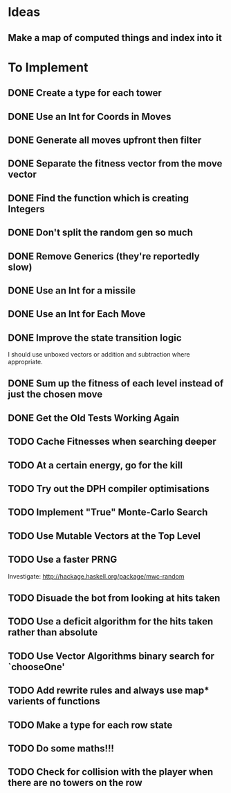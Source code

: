 * Ideas
** Make a map of computed things and index into it
* To Implement
** DONE Create a type for each tower 
   CLOSED: [2018-07-18 Wed 22:01]
   :LOGBOOK:
   - CLOSING NOTE [2018-07-18 Wed 22:01] \\
     It hardly touched the benchmark which is really wierd...
   - State "IN_PROGRESS" from "TODO"       [2018-07-17 Tue 20:38]
   :END:
** DONE Use an Int for Coords in Moves
   CLOSED: [2018-07-19 Thu 07:21]
   :LOGBOOK:
   - CLOSING NOTE [2018-07-19 Thu 07:21] \\
     It made just about no difference, but it'll make generation a bit
     faster...
   :END:
** DONE Generate all moves upfront then filter
   CLOSED: [2018-07-21 Sat 15:09]
   :LOGBOOK:
   - CLOSING NOTE [2018-07-21 Sat 15:09] \\
     Made the adjustment but it looks like it's worse and I think that it's
     because I zip it and reallocate on each evaluation of fitness.
   - State "IN_PROGRESS" from "TODO"       [2018-07-19 Thu 07:21]
   :END:
** DONE Separate the fitness vector from the move vector
   CLOSED: [2018-07-21 Sat 17:05]
   :LOGBOOK:
   - CLOSING NOTE [2018-07-21 Sat 17:05] \\
     Worked like a charm with higher order zipWith functions.
   - State "IN_PROGRESS" from "TODO"       [2018-07-21 Sat 15:41]
   :END:
** DONE Find the function which is creating Integers
   CLOSED: [2018-07-21 Sat 17:05]
   :LOGBOOK:
   - CLOSING NOTE [2018-07-21 Sat 17:05] \\
     This was incidentally fixed when I separated the fitness vector out.
   - Note taken on [2018-07-21 Sat 15:41] \\
     I'm really not sure.  So I'm moving onto something else while I leave
     my brain to figure it all out.
   - State "IN_PROGRESS" from "TODO"       [2018-07-21 Sat 15:24]
   :END:
** DONE Don't split the random gen so much
   CLOSED: [2018-07-21 Sat 17:05]
   :LOGBOOK:
   - CLOSING NOTE [2018-07-21 Sat 17:05] \\
     I removed this so that I wouldn't allocate as much.
   :END:
** DONE Remove Generics (they're reportedly slow)
   CLOSED: [2018-07-21 Sat 21:00]
   :LOGBOOK:
   - CLOSING NOTE [2018-07-21 Sat 21:00] \\
     Well I've done this and it's made just about no difference
   - State "IN_PROGRESS" from "TODO"       [2018-07-21 Sat 21:00]
   :END:
** DONE Use an Int for a missile
   CLOSED: [2018-07-22 Sun 12:25]
   :LOGBOOK:
   - CLOSING NOTE [2018-07-22 Sun 12:25] \\
     I also made their container an unboxed vector and in the process
     discovered a more efficient and easier to read version of some of my
     state logic.
   :END:
** DONE Use an Int for Each Move
   CLOSED: [2018-07-24 Tue 07:31]
   :LOGBOOK:
   - CLOSING NOTE [2018-07-24 Tue 07:31] \\
     This has allowed for everything to be an unboxed vector and given me
     incredible memory performance.
   - State "IN_PROGRESS" from "TODO"       [2018-07-22 Sun 13:00]
   - State "IN_PROGRESS" from "TODO"       [2018-07-22 Sun 12:26]
   :END:
** DONE Improve the state transition logic
   CLOSED: [2018-07-22 Sun 12:59]
   :LOGBOOK:
   - CLOSING NOTE [2018-07-22 Sun 12:59] \\
     Implemented with memoization.
   - State "IN_PROGRESS" from "TODO"       [2018-07-22 Sun 12:35]
   :END:
I should use unboxed vectors or addition and subtraction where
appropriate.
** DONE Sum up the fitness of each level instead of just the chosen move
   CLOSED: [2018-07-27 Fri 19:35]
   :LOGBOOK:
   - CLOSING NOTE [2018-07-27 Fri 19:35] \\
     I think that this made the bot a bit more predictable, but it makes
     very wierd decisions now.
   :END:
** DONE Get the Old Tests Working Again
   CLOSED: [2018-08-07 Tue 07:46]
   :LOGBOOK:
   - CLOSING NOTE [2018-08-07 Tue 07:46] \\
     I ignored one or two where the logic is more difficult but I'm pretty
     sure that the underlying functionality works because of the rerun
     test.
   - State "IN_PROGRESS" from "TODO"       [2018-07-31 Tue 07:49]
   :END:
** TODO Cache Fitnesses when searching deeper
** TODO At a certain energy, go for the kill
** TODO Try out the DPH compiler optimisations
** TODO Implement "True" Monte-Carlo Search
** TODO Use Mutable Vectors at the Top Level
** TODO Use a faster PRNG
Investigate: http://hackage.haskell.org/package/mwc-random
** TODO Disuade the bot from looking at hits taken
** TODO Use a deficit algorithm for the hits taken rather than absolute
** TODO Use Vector Algorithms binary search for `chooseOne'
** TODO Add rewrite rules and always use map* varients of functions
** TODO Make a type for each row state
** TODO Do some maths!!!
** TODO Check for collision with the player when there are no towers on the row
